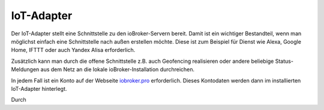 .. _ecosystem-iot:

IoT-Adapter
===========

Der IoT-Adapter stellt eine Schnittstelle zu den ioBroker-Servern bereit. Damit ist ein wichtiger Bestandteil, wenn man möglichst einfach eine Schnittstelle nach außen erstellen möchte. Diese ist zum Beispiel für Dienst wie Alexa, Google Home, IFTTT oder auch Yandex Alisa erforderlich.

Zusätzlich kann man durch die offene Schnittstelle z.B. auch Geofencing realisieren oder andere beliebige Status-Meldungen aus dem Netz an die lokale ioBroker-Installation durchreichen.

In jedem Fall ist ein Konto auf der Webseite `iobroker.pro <https://iobroker.pro/>`_ erforderlich. Dieses Kontodaten werden dann im installierten IoT-Adapter hinterlegt.

Durch 